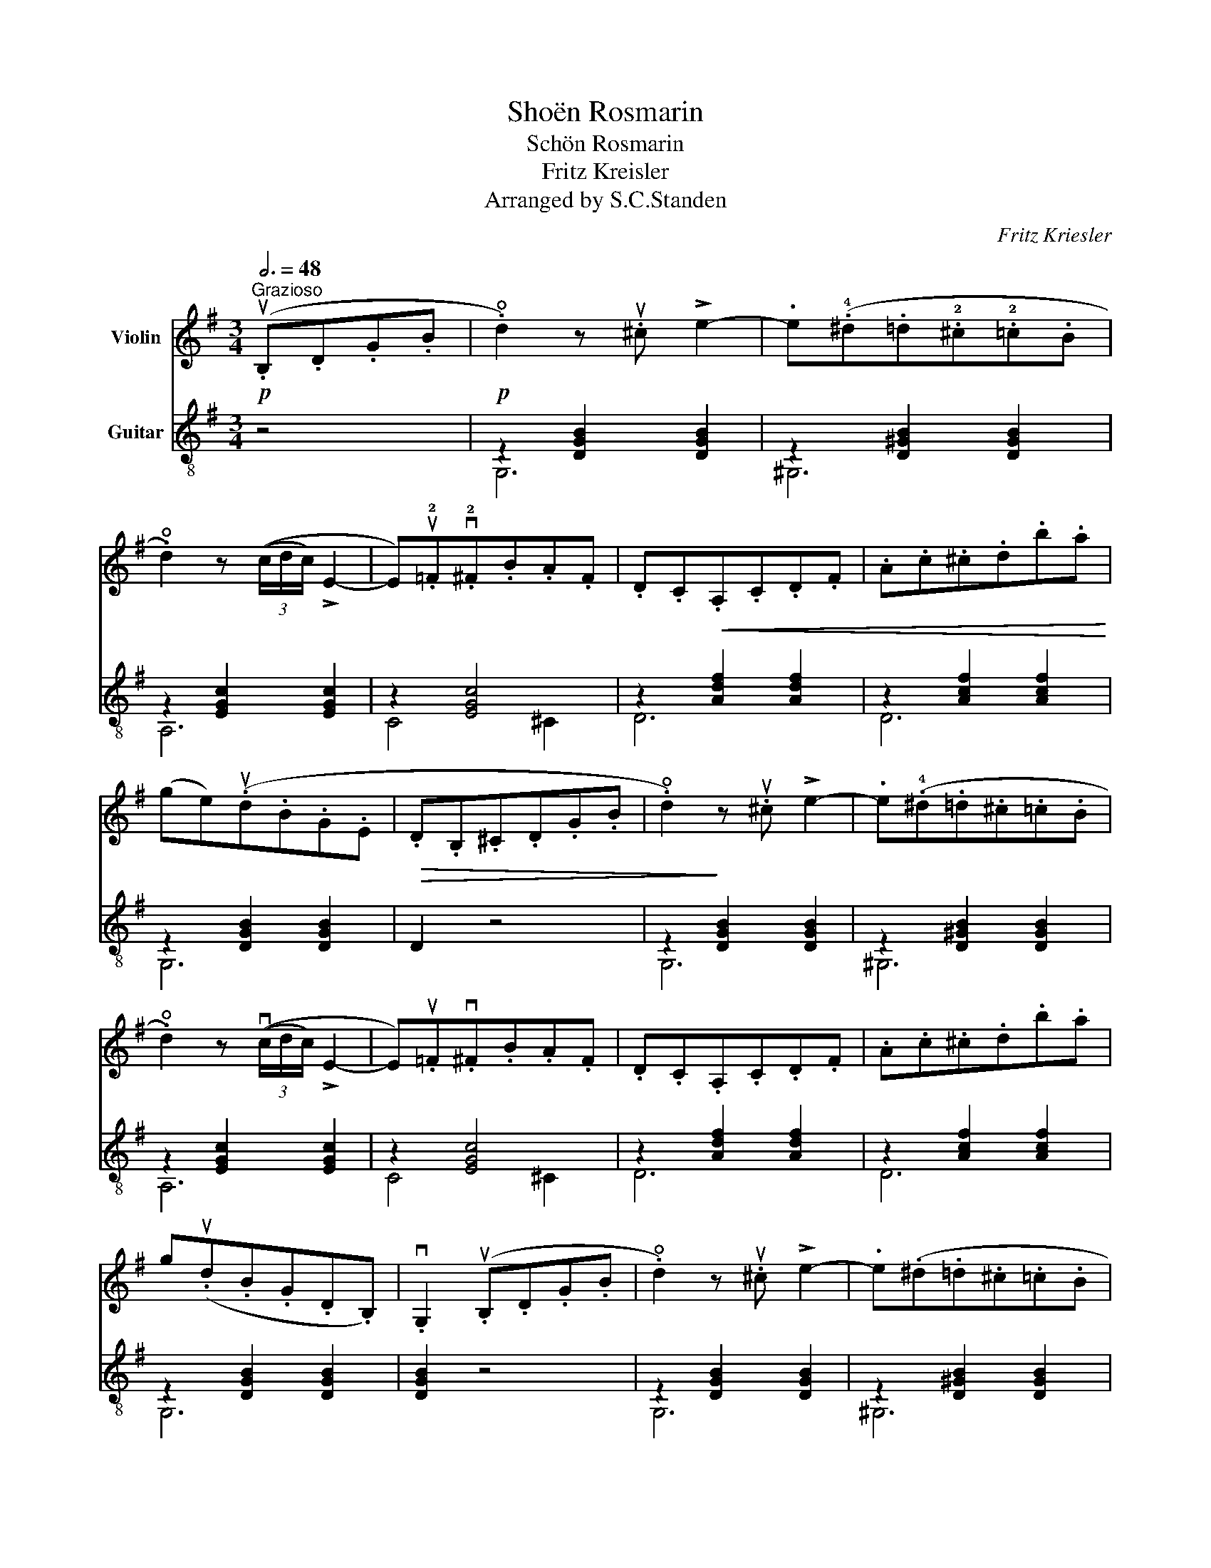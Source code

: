 X:1
T:Shoën Rosmarin
T:Schön Rosmarin
T:Fritz Kreisler
T:Arranged by S.C.Standen
C:Fritz Kriesler
Z:Arranged by S.C.Standen
%%score 1 ( 2 3 )
L:1/8
Q:3/4=48
M:3/4
K:G
V:1 treble nm="Violin"
V:2 treble-8 nm="Guitar"
V:3 treble-8 
V:1
!p!"^Grazioso" (.uB,.D.G.B | .!open!d2) z .u^c !>!e2- | .e(.!4!^d.=d.!2!^c.!2!=c.B | %3
 .!open!d2) z (3((c/d/c/) !>!E2- | E).u!2!=F.v!2!^F.B.A.F | .D.C!<(!.A,.C.D.F | .A.c.^c.d.b.a!<)! | %7
 (ge)(.ud.B.G.E |!>(! .D.B,.^C.D.G.B | .!open!d2)!>)! z .u^c !>!e2- | .e(.!4!^d.=d.^c.=c.B | %11
 .!open!d2) z (3((vc/d/c/) !>!E2- | E).u=F.v^F.B.A.F | .D.C.A,.C.D.F | .A.c.^c.d.b.a | %15
 g(.ud.B.G.D.B,) | .vG,2 (.uB,.D.G.B | .!open!d2) z .u^c !>!e2- | .e(.^d.=d.^c.=c.B | %19
 .!open!d2) z (3((c/d/c/) !>!E2- | E).=F.^F.B.A.F | .D.C.A,!<(!.C.D.F | .A.c.^c.d.b.a!<)! | %23
 (ge)(.d.B.G.E |!>(! .D.B,.^C.D.G.B!>)! | .!open!d2) z .u^c !>!e2- | .e(.^d.=d.^c.=c.B | %27
 .!open!d2) z (3((c/d/c/) !>!E2- | E).=F.^F.B.A.F | .D.C.A,.C.D.F | .A.c.^c.d.b.a | %31
 (gd)(.B.G.D.B, | .G,2) z2!f! u!1!G2 ||"^meno mosso"{/ef} (!>!e3 .^d) e2 | %34
 z .u!4!g (!>!v!1!c3 .e) |{/de} (!>!d3 .^c) d2 | z .!4!g (!>!!1!B3 .d) | (!>!c3 .e) (!>!!2!F2- | %38
 F.!1!c) (!>!!0!D3 .c) | (!>!B3 .e) (!>!G2- | G.B)(DB)(.c.d) |{/!2!ef} (!>!e3 .^d) e2 | %42
 z .u!4!g (!>!v!1!c3 .e) |{/de} (!>!d3 .^c) d2 | z .u!4!g (!>!v!1!B3 .d) | (!>!c3 .e) (!>!E2- | %46
 E.G) (!>!F3 .A) | G6- | G(.u!0!A!>(!.!1!B.!2!c.!2!^c.!3!d)!>)! |!p!{/_e=f} (!>!ve3 .d) ue2 | %50
 z .u!4!g (!>!!1!c3 ._e) |{/d_e} (!>!d3 .^c) vd2 | z .u!4!g (!>!!1!_B3 .!2!=B) | %53
 (!>!!1!c3 ._e) (!>!!2!G2- | G.!3!_B) (!>!!2!A3 .c) | (!>!_B3 .d)"^II""^rit." (!>!!3!=f2- | %56
 f.!4!_b) (!3!a3 !3!_a) |{/g_a} (!>!u!2!g3 .f) g2 | z .!4!_b (!>!!1!_e3 .g) |{/=fg} (!>!f3 .e) f2 | %60
 z .!4!_b (!>!!1!d3 .=f) | (!>!_e3 .g) (!>!G2- | G._B) (!>!A3 .c) | v!3!_B6- | %64
 B(.u!1!=B.!2!c.!2!^c.!3!d.!4!^d) |!pp!{/ef} (!>!!2!e3 .^d) ue2 | z .ug (!>!c3 .e) | %67
{/de} (!>!d3 .^c) d2 | z .g (!>!B3 .d) | (!>!c3 .e) (!>!F2- | F.!1!c) (!>!!0!D3 .!2!c) | %71
 (!>!B3 .e) !>!G2- | G.B!<(!((DB).c.d)!<)! |{/ef} (!>!e3 .^d) e2 | z .g (!>!c3 .e) | %75
{/de} (!>!d3 .^c) d2 | z .g (!>!B3 .d) | (!>!c3 .e) (!>!E2- | E.G)!>(! (!>!F3 .A)!>)! | G6- | %80
 G2!p! (.B,.D.G.B || .!open!d2) z .^c !>!e2- | .e(.^d.=d.^c.=c.B | %83
 .!open!d2) z (3((c/d/c/) !>!E2- | E).=F.^F.B.A.F | .D.C!<(!.A,.C.D.F | .A.c.^c.d.b!<)!.a | %87
 (ge)(.d.B.G.E |!>(! .D.B,.^C.D.G.B!>)! | .!open!d2) z .^c !>!e2- | .e(.^d.=d.^c.=c.B | %91
 .!open!d2) z (3((c/d/c/) !>!E2- | E).=F.^F.B.A.F | .D.C.A,.C.D.F | .A.c.^c.d.b.a | %95
 .g(.d.B.G.D.B,) | .G,2 (.B,.D.G.B | .!open!d2) z .^c !>!e2- | .e(.^d.=d.^c.=c.B | %99
 .!open!d2) z (3((c/d/c/) !>!E2- | E).=F.^F.B.A.F | .D.C!<(!.A,.C.D.F | .A.c.^c.d.b!<)!.a | %103
 (ge)(.d.B.G.E |!>(! .D.B,.^C.D.G.B!>)! | .!open!d2) z .^c !>!e2- | .e(.^d.=d.^c.=c.B | %107
 .!open!d2) z (3((c/d/c/) !>!E2- | E).=F.^F.B.A.F |"^poco rit." .D.C.A,.C.D.F | .A.c.^c.d.b.a | %111
 g(.d!>(!.B.G.D.B,)!>)! |"^pizz." .!plus!G,2 |] %113
V:2
 z4 |!p! z2 [DGB]2 [DGB]2 | z2 [D^GB]2 [DGB]2 | z2 [EGc]2 [EGc]2 | z2 [EGc]4 | z2 [Adf]2 [Adf]2 | %6
 z2 [Acf]2 [Acf]2 | z2 [DGB]2 [DGB]2 | D2 z4 | z2 [DGB]2 [DGB]2 | z2 [D^GB]2 [DGB]2 | %11
 z2 [EGc]2 [EGc]2 | z2 [EGc]4 | z2 [Adf]2 [Adf]2 | z2 [Acf]2 [Acf]2 | z2 [DGB]2 [DGB]2 | %16
 [DGB]2 z4 | z2 [DGB]2 [DGB]2 | z2 [D^GB]2 [DGB]2 | z2 [EGc]2 [EGc]2 | z2 [EGc]4 | %21
 z2 [Adf]2 [Adf]2 | z2 [Acf]2 [Acf]2 | z2 [DGB]2 [DGB]2 | D2 z4 | z2 [DGB]2 [DGB]2 | %26
 z2 [D^GB]2 [DGB]2 | z2 [EGc]2 [EGc]2 | z2 [EGc]4 | z2 [Adf]2 [Adf]2 | z2 [Acf]2 [Acf]2 | %31
 z2 [DGB]2 [DGB]2 | [DGB]2 z4 || z2 [EGc]2 [EGc]2 | z2 [EGc]2 [EGc]2 | z2 [DGB]2 [DGB]2 | %36
 z2 [DGB]2 [DGB]2 | z2 [Adf]2 [Adf]2 | z2 [Acf]2 [Acf]2 | z2 [DGB]2 [DGB]2 | D2 z4 | %41
 z2 [EGc]2 [EGc]2 | z2 [EGc]2 [EGc]2 | z2 [DGB]2 [DGB]2 | z2 [DGB]2 [DGB]2 | z2 [Adf]2 [Adf]2 | %46
 z2 [Acf]2 [Acf]2 | z2 [DGB]2 [DGB]2 | G,2 z4 | z2 [_EGc]2 [EGc]2 | z2 [_EGc]2 [EGc]2 | %51
 z2 [=F_Bd]2 [FBd]2 | z2 [=F_Bd]2 [FBd]2 | z2 [_EGc]2 [EGc]2 | z2 [Ac]2 [Ac]2 | %55
 z2 [=F_Bd]2 [FBd]2 | z2 [=F_Bd]2 [FBd]2 | z2 [_EGc]2 [EGc]2 | z2 [_EGc]2 [EGc]2 | %59
 z2 [=F_Bd]2 [FBd]2 | z2 [=F_Bd]2 [FBd]2 | z2 [_EGc]2 [EGc]2 | z2 [Acf]2 [Acf]2 | %63
 z2 [=F_Bd]2 [FBd]2 | [=F_Bd]2 z2 =B,2 | z2 [EGc]2 [EGc]2 | z2 [EGc]2 [EGc]2 | z2 [DGB]2 [DGB]2 | %68
 z2 [DGB]2 [DGB]2 | z2 [Adf]2 [Adf]2 | z2 [Acf]2 [Acf]2 | z2 [DGB]2 [DGB]2 | D2 z4 | %73
 z2 [EGc]2 [EGc]2 | z2 [EGc]2 [EGc]2 | z2 [DGB]2 [DGB]2 | z2 [DGB]2 [DGB]2 | z2 [Adf]2 [Adf]2 | %78
 z2 [Acf]2 [Acf]2 | z2 [DGB]2 [DGB]2 | G,2 z4 || z2 [DGB]2 [DGB]2 | z2 [D^GB]2 [DGB]2 | %83
 z2 [EGc]2 [EGc]2 | z2 [EGc]4 | z2 [Adf]2 [Adf]2 | z2 [Acf]2 [Acf]2 | z2 [DGB]2 [DGB]2 | D2 z4 | %89
 z2 [DGB]2 [DGB]2 | z2 [D^GB]2 [DGB]2 | z2 [EGc]2 [EGc]2 | z2 [EGc]4 | z2 [Adf]2 [Adf]2 | %94
 z2 [Acf]2 [Acf]2 | z2 [DGB]2 [DGB]2 | [DGB]2 z4 | z2 [DGB]2 [DGB]2 | z2 [D^GB]2 [DGB]2 | %99
 z2 [EGc]2 [EGc]2 | z2 [EGc]4 | z2 [Adf]2 [Adf]2 | z2 [Acf]2 [Acf]2 | z2 [DGB]2 [DGB]2 | D2 z4 | %105
 z2 [DGB]2 [DGB]2 | z2 [D^GB]2 [DGB]2 | z2 [EGc]2 [EGc]2 | z2 [EGc]4 | z2 [Adf]2 [Adf]2 | %110
 z2 [Acf]2 [Acf]2 | z2 [DGB]2 [DGB]2 | G,2 |] %113
V:3
 x4 | G,6 | ^G,6 | A,6 | C4 ^C2 | D6 | D6 | G,6 | x6 | G,6 | ^G,6 | A,6 | C4 ^C2 | D6 | D6 | G,6 | %16
 x6 | G,6 | ^G,6 | A,6 | C4 ^C2 | D6 | D6 | G,6 | x6 | G,6 | ^G,6 | A,6 | C4 ^C2 | D6 | D6 | G,6 | %32
 x6 || C6 | A,6 | B,6 | G,6 | D6 | D6 | G,6 | x6 | C6 | A,6 | B,6 | G,6 | D6 | D6 | G,6 | x6 | C6 | %50
 A,6 | _B,6 | G,6 | A,6 | D6 | G,6 | G,6 | C6 | A,6 | _B,6 | G,6 | A,6 | D6 | G,6 | x6 | C6 | A,6 | %67
 B,6 | G,6 | D6 | D6 | G,6 | x6 | C6 | A,6 | B,6 | G,6 | D6 | D6 | G,6 | x6 || G,6 | ^G,6 | A,6 | %84
 C4 ^C2 | D6 | D6 | G,6 | x6 | G,6 | ^G,6 | A,6 | C4 ^C2 | D6 | D6 | G,6 | x6 | G,6 | ^G,6 | A,6 | %100
 C4 ^C2 | D6 | D6 | G,6 | x6 | G,6 | ^G,6 | A,6 | C4 ^C2 | D6 | D6 | G,6 | x2 |] %113

